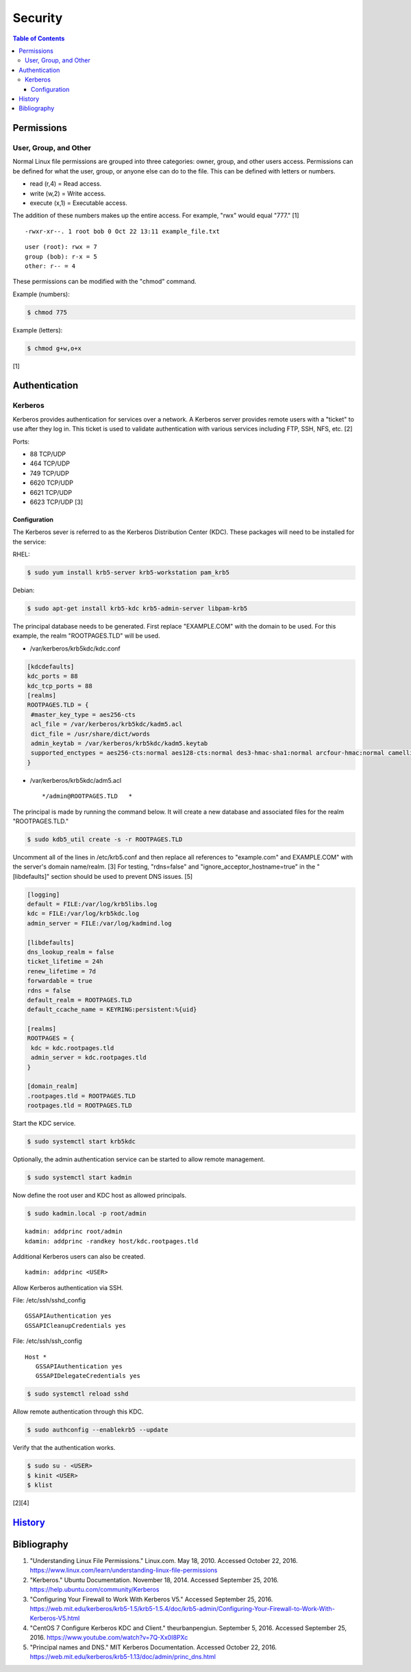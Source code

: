 Security
========

.. contents:: Table of Contents

Permissions
-----------

User, Group, and Other
~~~~~~~~~~~~~~~~~~~~~~

Normal Linux file permissions are grouped into three categories: owner,
group, and other users access. Permissions can be defined for what the
user, group, or anyone else can do to the file. This can be defined with
letters or numbers.

-  read (r,4) = Read access.
-  write (w,2) = Write access.
-  execute (x,1) = Executable access.

The addition of these numbers makes up the entire access. For example,
"rwx" would equal "777." [1]

::

    -rwxr-xr--. 1 root bob 0 Oct 22 13:11 example_file.txt

::

    user (root): rwx = 7
    group (bob): r-x = 5
    other: r-- = 4

These permissions can be modified with the "chmod" command.

Example (numbers):

.. code-block:: sh

    $ chmod 775

Example (letters):

.. code-block:: sh

    $ chmod g+w,o+x

[1]

Authentication
--------------

Kerberos
~~~~~~~~

Kerberos provides authentication for services over a network. A Kerberos
server provides remote users with a "ticket" to use after they log in.
This ticket is used to validate authentication with various services
including FTP, SSH, NFS, etc. [2]

Ports:

-  88 TCP/UDP
-  464 TCP/UDP
-  749 TCP/UDP
-  6620 TCP/UDP
-  6621 TCP/UDP
-  6623 TCP/UDP [3]

Configuration
^^^^^^^^^^^^^

The Kerberos sever is referred to as the Kerberos Distribution Center
(KDC). These packages will need to be installed for the service:

RHEL:

.. code-block:: sh

    $ sudo yum install krb5-server krb5-workstation pam_krb5

Debian:

.. code-block:: sh

    $ sudo apt-get install krb5-kdc krb5-admin-server libpam-krb5

The principal database needs to be generated. First replace
"EXAMPLE.COM" with the domain to be used. For this example, the realm
"ROOTPAGES.TLD" will be used.

-  /var/kerberos/krb5kdc/kdc.conf

.. code-block:: ini

    [kdcdefaults]
    kdc_ports = 88
    kdc_tcp_ports = 88
    [realms]
    ROOTPAGES.TLD = {
     #master_key_type = aes256-cts
     acl_file = /var/kerberos/krb5kdc/kadm5.acl
     dict_file = /usr/share/dict/words
     admin_keytab = /var/kerberos/krb5kdc/kadm5.keytab
     supported_enctypes = aes256-cts:normal aes128-cts:normal des3-hmac-sha1:normal arcfour-hmac:normal camellia256-cts:normal camellia128-cts:normal des-hmac-sha1:normal des-cbc-md5:normal des-cbc-crc:normal
    }

-  /var/kerberos/krb5kdc/adm5.acl

   ::

       */admin@ROOTPAGES.TLD   *

The principal is made by running the command below. It will create a new
database and associated files for the realm "ROOTPAGES.TLD."

.. code-block:: sh

    $ sudo kdb5_util create -s -r ROOTPAGES.TLD

Uncomment all of the lines in /etc/krb5.conf and then replace all
references to "example.com" and EXAMPLE.COM" with the server's domain
name/realm. [3] For testing, "rdns=false" and
"ignore\_acceptor\_hostname=true" in the "[libdefaults]" section should
be used to prevent DNS issues. [5]

.. code-block:: ini

    [logging]
    default = FILE:/var/log/krb5libs.log
    kdc = FILE:/var/log/krb5kdc.log
    admin_server = FILE:/var/log/kadmind.log

    [libdefaults]
    dns_lookup_realm = false
    ticket_lifetime = 24h
    renew_lifetime = 7d
    forwardable = true
    rdns = false
    default_realm = ROOTPAGES.TLD
    default_ccache_name = KEYRING:persistent:%{uid}

    [realms]
    ROOTPAGES = {
     kdc = kdc.rootpages.tld
     admin_server = kdc.rootpages.tld
    }

    [domain_realm]
    .rootpages.tld = ROOTPAGES.TLD
    rootpages.tld = ROOTPAGES.TLD

Start the KDC service.

.. code-block:: sh

    $ sudo systemctl start krb5kdc

Optionally, the admin authentication service can be started to allow
remote management.

.. code-block:: sh

    $ sudo systemctl start kadmin

Now define the root user and KDC host as allowed principals.

.. code-block:: sh

    $ sudo kadmin.local -p root/admin

::

    kadmin: addprinc root/admin
    kdamin: addprinc -randkey host/kdc.rootpages.tld

Additional Kerberos users can also be created.

::

    kadmin: addprinc <USER>

Allow Kerberos authentication via SSH.

File: /etc/ssh/sshd_config

::

    GSSAPIAuthentication yes
    GSSAPICleanupCredentials yes

File: /etc/ssh/ssh_config

::

    Host *
       GSSAPIAuthentication yes
       GSSAPIDelegateCredentials yes

.. code-block:: sh

    $ sudo systemctl reload sshd

Allow remote authentication through this KDC.

.. code-block:: sh

    $ sudo authconfig --enablekrb5 --update

Verify that the authentication works.

.. code-block:: sh

    $ sudo su - <USER>
    $ kinit <USER>
    $ klist

[2][4]

`History <https://github.com/ekultails/rootpages/commits/master/src/security.rst>`__
------------------------------------------------------------------------------------

Bibliography
------------

1. "Understanding Linux File Permissions." Linux.com. May 18, 2010. Accessed October 22, 2016. https://www.linux.com/learn/understanding-linux-file-permissions
2. "Kerberos." Ubuntu Documentation. November 18, 2014. Accessed September 25, 2016. https://help.ubuntu.com/community/Kerberos
3. "Configuring Your Firewall to Work With Kerberos V5." Accessed September 25, 2016. https://web.mit.edu/kerberos/krb5-1.5/krb5-1.5.4/doc/krb5-admin/Configuring-Your-Firewall-to-Work-With-Kerberos-V5.html
4. "CentOS 7 Configure Kerberos KDC and Client." theurbanpengiun. September 5, 2016. Accessed September 25, 2016. https://www.youtube.com/watch?v=7Q-Xx0I8PXc
5. "Principal names and DNS." MIT Kerberos Documentation. Accessed October 22, 2016. https://web.mit.edu/kerberos/krb5-1.13/doc/admin/princ\_dns.html
